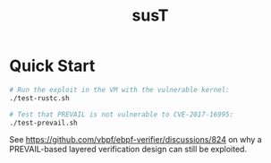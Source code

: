 #+title: susT

* Quick Start

#+begin_src sh
# Run the exploit in the VM with the vulnerable kernel:
./test-rustc.sh

# Test that PREVAIL is not vulnerable to CVE-2017-16995:
./test-prevail.sh
#+end_src

See https://github.com/vbpf/ebpf-verifier/discussions/824 on why a PREVAIL-based layered verification design can still be exploited. 
